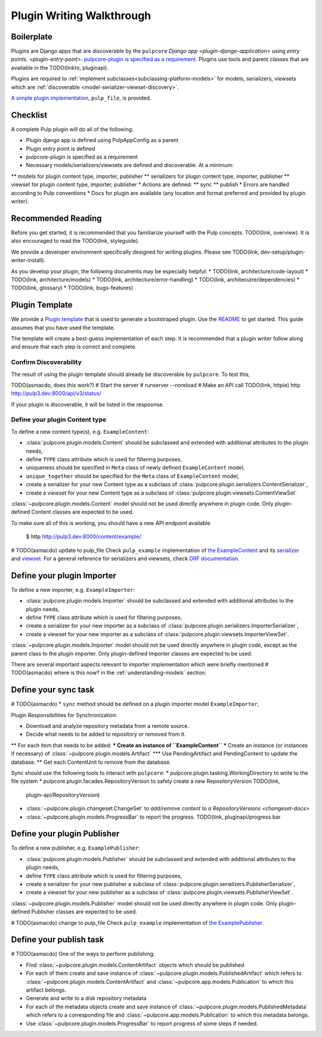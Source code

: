 Plugin Writing Walkthrough
==========================

Boilerplate
-----------

Plugins are Django apps that are discoverable by the ``pulpcore`` `Django app
<plugin-django-application>` using `entry points. <plugin-entry-point>`. `pulpcore-plugin is
specified as a requirement. <https://github.com/pulp/pulp_example/blob/master/setup.py#L6>`_
Plugins use tools and parent classes that are available in the TODO(linkto, pluginapi).

Plugins are required to :ref:`implement subclasses<subclassing-platform-models>` for models,
serializers, viewsets which are :ref:`discoverable <model-serializer-viewset-discovery>`.

`A simple plugin implementation
<https://github.com/pulp/pulp_file/>`_, ``pulp_file``, is provided.

Checklist
---------

A complete Pulp plugin will do all of the following:

* Plugin django app is defined using PulpAppConfig as a parent
* Plugin entry point is defined
* pulpcore-plugin is specified as a requirement
* Necessary models/serializers/viewsets are defined and discoverable. At a minimum:
** models for plugin content type, importer, publisher
** serializers for plugin content type, importer, publisher
** viewset for plugin content type, importer, publisher
* Actions are defined:
** sync
** publish
* Errors are handled according to Pulp conventions
* Docs for plugin are available (any location and format preferred and provided by plugin writer).

Recommended Reading
-------------------

Before you get started, it is recommended that you familiarize yourself with the Pulp concepts.
TODO(link, overview). It is also encouraged to read the TODO(link, styleguide).

We provide a developer environment specifically designed for writing plugins. Please see
TODO(link, dev-setup/plugin-writer-install).

As you develop your plugin, the following documents may be especially helpful:
* TODO(link, architecture/code-layout)
* TODO(link, architecture/models)
* TODO(link, architecture/error-handling)
* TODO(link, architecutre/dependencies)
* TODO(link, glossary)
* TODO(link, bugs-features)

Plugin Template
---------------

We provide a `Plugin template <https://github.com/pulp/plugin_template>`_ that is used to generate
a bootstraped plugin. Use the `README
<https://github.com/pulp/plugin_template/blob/master/README.rst>`_ to get started. This guide
assumes that you have used the template.

The template will create a best-guess implementation of each step. It is recommended that a plugin
writer follow along and ensure that each step is correct and complete.

.. _confirm-discoverable:

Confirm Discoverability
***********************

The result of using the plugin template should already be discoverable by ``pulpcore``. To test
this,

TODO(asmacdo, does this work?)
# Start the server
# runserver --noreload
# Make an API call TODO(link, httpie)
http http://pulp3.dev:8000/api/v3/status/

If your plugin is discoverable, it will be listed in the respoonse.


.. _define-content-type:

Define your plugin Content type
*******************************


To define a new content type(s), e.g. ``ExampleContent``:

* :class:`pulpcore.plugin.models.Content` should be subclassed and extended with additional
  attributes to the plugin needs,
* define ``TYPE`` class attribute which is used for filtering purposes,
* uniqueness should be specified in ``Meta`` class of newly defined ``ExampleContent`` model,
* ``unique_together`` should be specified for the ``Meta`` class of ``ExampleContent`` model,
* create a serializer for your new Content type as a subclass of
  :class:`pulpcore.plugin.serializers.ContentSerializer`,
* create a viewset for your new Content type as a subclass of
  :class:`pulpcore.plugin.viewsets.ContentViewSet`

:class:`~pulpcore.plugin.models.Content` model should not be used directly anywhere in plugin code.
Only plugin-defined Content classes are expected to be used.

To make sure all of this is working, you should have a new API endpoint available

  $ http http://pulp3.dev:8000/content/example/

# TODO(asmacdo) update to pulp_file
Check ``pulp_example`` implementation of `the ExampleContent
<https://github.com/pulp/pulp_example/blob/master/pulp_example/app/models.py#L87-L114>`_ and its
`serializer <https://github.com/pulp/pulp_example/blob/master/pulp_example/app/serializers.py#L7-L13>`_
and `viewset <https://github.com/pulp/pulp_example/blob/master/pulp_example/app/viewsets.py#L13-L17>`_.
For a general reference for serializers and viewsets, check `DRF documentation
<http://www.django-rest-framework.org/api-guide/viewsets/>`_.


.. _define-importer:

Define your plugin Importer
---------------------------

To define a new importer, e.g. ``ExampleImporter``:

* :class:`pulpcore.plugin.models.Importer` should be subclassed and extended with additional
  attributes to the plugin needs,
* define ``TYPE`` class attribute which is used for filtering purposes,
* create a serializer for your new importer as a subclass of
  :class:`pulpcore.plugin.serializers.ImporterSerializer`,
* create a viewset for your new importer as a subclass of
  :class:`pulpcore.plugin.viewsets.ImporterViewSet`.

:class:`~pulpcore.plugin.models.Importer` model should not be used directly anywhere in plugin
code, except as the parent class to the plugin importer. Only plugin-defined Importer classes are
expected to be used.

There are several important aspects relevant to importer implementation which were briefly mentioned
# TODO(asmacdo) where is this now?
in the :ref:`understanding-models` section:

.. _define-sync-:

Define your sync task
---------------------
# TODO(asmacdo)
* ``sync`` method should be defined on a plugin importer model ``ExampleImporter``,

Plugin Responsibilities for Synchronization:

* Download and analyze repository metadata from a remote source.
* Decide what needs to be added to repository or removed from it.
** For each item that needs to be added:
*** Create an instance of ``ExampleContent``
*** Create an instance (or instances if necessary) of :class:`~pulpcore.plugin.models.Artifact`
*** Use PendingArtifact and PendingContent to update the database.
** Get each ContentUnit to remove from the database.

Sync should use the following tools to interact with ``pulpcore``:
* pulpcore.plugin.tasking.WorkingDirectory to write to the file system
* pulpcore.plugin.facades.RepositoryVersion to safely create a new RepositoryVersion TODO(link,
  plugin-api/RepositoryVersion)
* :class:`~pulpcore.plugin.changeset.ChangeSet` to `add/remove content to a RepositoryVersions <changeset-docs>`
* :class:`~pulpcore.plugin.models.ProgressBar` to report the progress. TODO(link,
  pluginapi/progress bar


.. _define-publisher:

Define your plugin Publisher
----------------------------

To define a new publisher, e.g. ``ExamplePublisher``:

* :class:`pulpcore.plugin.models.Publisher` should be subclassed and extended with additional
  attributes to the plugin needs,
* define ``TYPE`` class attribute which is used for filtering purposes,
* create a serializer for your new publisher a subclass of
  :class:`pulpcore.plugin.serializers.PublisherSerializer`,
* create a viewset for your new publisher as a subclass of
  :class:`pulpcore.plugin.viewsets.PublisherViewSet`.

:class:`~pulpcore.plugin.models.Publisher` model should not be used directly anywhere in plugin
code. Only plugin-defined Publisher classes are expected to be used.

# TODO(asmacdo) change to pulp_file
Check ``pulp_example`` implementation of `the ExamplePublisher
<https://github.com/pulp/pulp_example/blob/master/pulp_example/app/models.py#L117-L181>`_.

.. _define-publish-task:

Define your publish task
------------------------
# TODO(asmacdo)
One of the ways to perform publishing:

* Find :class:`~pulpcore.plugin.models.ContentArtifact` objects which should be published
* For each of them create and save instance of :class:`~pulpcore.plugin.models.PublishedArtifact`
  which refers to :class:`~pulpcore.plugin.models.ContentArtifact` and
  :class:`~pulpcore.app.models.Publication` to which this artifact belongs.
* Generate and write to a disk repository metadata
* For each of the metadata objects create and save  instance of
  :class:`~pulpcore.plugin.models.PublishedMetadata` which refers to a corresponding file and
  :class:`~pulpcore.app.models.Publication` to which this metadata belongs.
* Use :class:`~pulpcore.plugin.models.ProgressBar` to report progress of some steps if needed.

